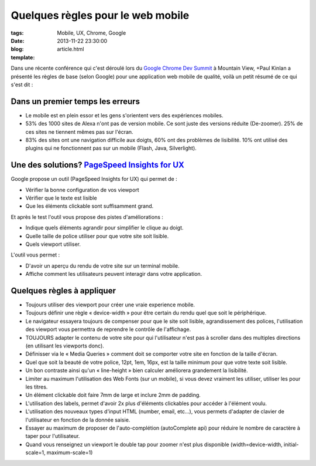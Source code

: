 Quelques règles pour le web mobile
##################################

:tags: Mobile, UX, Chrome, Google
:date: 2013-11-22 23:30:00
:blog:
:template: article.html

.. _`Google Chrome Dev Summit`: http://developer.chrome.com/devsummit/schedule
.. _`PageSpeed Insights for UX`: https://developers.google.com/speed/


Dans une récente conférence qui c'est déroulé lors du `Google Chrome Dev Summit`_ à Mountain View, +Paul Kinlan a présenté les règles de base (selon Google) pour une application web mobile de qualité, voilà un petit résumé de ce qui s'est dit :

Dans un premier temps les erreurs
---------------------------------

* Le mobile est en plein essor et les gens s'orientent vers des expériences mobiles.
* 53% des 1000 sites de Alexa n'ont pas de version mobile. Ce sont juste des versions réduite (De-zoomer). 25% de ces sites ne tiennent mêmes pas sur l'écran.
* 83% des sites ont une navigation difficile aux doigts, 60% ont des problèmes de lisibilité. 10% ont utilisé des plugins qui ne fonctionnent pas sur un mobile (Flash, Java, Silverlight).


Une des solutions? `PageSpeed Insights for UX`_
-----------------------------------------------

Google propose un outil (PageSpeed Insights for UX) qui permet de :

* Vérifier la bonne configuration de vos viewport
* Vérifier que le texte est lisible
* Que les éléments clickable sont suffisamment grand.

Et après le test l'outil vous propose des pistes d'améliorations :

* Indique quels éléments agrandir pour simplifier le clique au doigt.
* Quelle taille de police utiliser pour que votre site soit lisible.
* Quels viewport utiliser.

L'outil vous permet :

* D'avoir un aperçu du rendu de votre site sur un terminal mobile.
* Affiche comment les utilisateurs peuvent interagir dans votre application.

Quelques règles à appliquer
---------------------------

* Toujours utiliser des viewport pour créer une vraie experience mobile.
* Toujours définir une règle « device-width » pour être certain du rendu quel que soit le périphérique. 
* Le navigateur essayera toujours de compenser pour que le site soit lisible, agrandissement des polices, l'utilisation des viewport vous permettra de reprendre le contrôle de l'affichage.
* TOUJOURS adapter le contenu de votre site pour qui l'utilisateur n'est pas à scroller dans des multiples directions (en utilisant les viewports donc).
* Définisser via le « Media Queries » comment doit se comporter votre site en fonction de la taille d'écran.
* Quel que soit la beauté de votre police, 12pt, 1em, 16px, est la taille minimum pour que votre texte soit lisible.
* Un bon contraste ainsi qu'un « line-height » bien calculer améliorera grandement la lisibilité.
* Limiter au maximum l'utilisation des Web Fonts (sur un mobile), si vous devez vraiment les utiliser, utiliser les pour les titres.
* Un élément clickable doit faire 7mm de large et inclure 2mm de padding.
* L'utilisation des labels, permet d'avoir 2x plus d'éléments clickables pour accéder à l'élément voulu.
* L'utilisation des nouveaux types d'input HTML (number, email, etc…), vous permets d'adapter de clavier de l'utilisateur en fonction de la donnée saisie.
* Essayer au maximum de proposer de l'auto-complétion (autoComplete api) pour réduire le nombre de caractère à taper pour l'utilisateur.
* Quand vous renseignez un viewport le double tap pour zoomer n'est plus disponible (width=device-width, initial-scale=1, maximum-scale=1)


